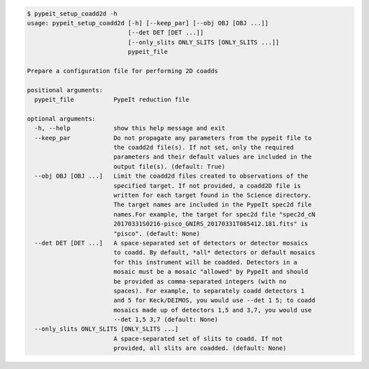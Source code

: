 .. code-block:: console

    $ pypeit_setup_coadd2d -h
    usage: pypeit_setup_coadd2d [-h] [--keep_par] [--obj OBJ [OBJ ...]]
                                [--det DET [DET ...]]
                                [--only_slits ONLY_SLITS [ONLY_SLITS ...]]
                                pypeit_file
    
    Prepare a configuration file for performing 2D coadds
    
    positional arguments:
      pypeit_file           PypeIt reduction file
    
    optional arguments:
      -h, --help            show this help message and exit
      --keep_par            Do not propagate any parameters from the pypeit file to
                            the coadd2d file(s). If not set, only the required
                            parameters and their default values are included in the
                            output file(s). (default: True)
      --obj OBJ [OBJ ...]   Limit the coadd2d files created to observations of the
                            specified target. If not provided, a coadd2D file is
                            written for each target found in the Science directory.
                            The target names are included in the PypeIt spec2d file
                            names.For example, the target for spec2d file "spec2d_cN
                            20170331S0216-pisco_GNIRS_20170331T085412.181.fits" is
                            "pisco". (default: None)
      --det DET [DET ...]   A space-separated set of detectors or detector mosaics
                            to coadd. By default, *all* detectors or default mosaics
                            for this instrument will be coadded. Detectors in a
                            mosaic must be a mosaic "allowed" by PypeIt and should
                            be provided as comma-separated integers (with no
                            spaces). For example, to separately coadd detectors 1
                            and 5 for Keck/DEIMOS, you would use --det 1 5; to coadd
                            mosaics made up of detectors 1,5 and 3,7, you would use
                            --det 1,5 3,7 (default: None)
      --only_slits ONLY_SLITS [ONLY_SLITS ...]
                            A space-separated set of slits to coadd. If not
                            provided, all slits are coadded. (default: None)
    